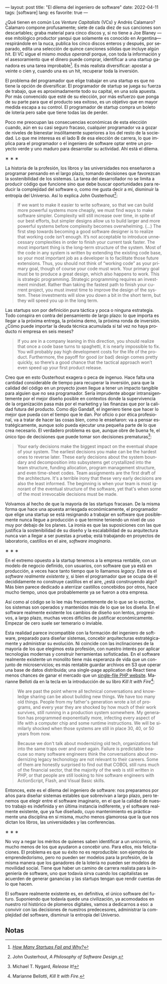 ---
layout: post
title: "El dilema del ingeniero de software"
date: 2022-04-11
tags: [software]
lang: es
favorite: true
---
#+OPTIONS: toc:nil num:nil
#+LANGUAGE: es

¿Qué tienen en común Los /Venture Capitalists/ (VCs) y Andrés Calamaro? Calamaro compone profusamente; siete de cada diez de sus canciones son descartables; graba material para cinco discos y, si no tiene a Joe Blaney  —ese mitológico productor yanqui que solamente es conocido en Argentina— respirándole en la nuca, publica los cinco discos enteros y después, por separado, edita una selección de quince canciones sólidas que incluye algún hit. El VC sigue el mismo /modus operandi/ porque, con toda la información y el asesoramiento que el dinero puede comprar, identificar a una startup ganadora es una tarea improbable[fn:4]. Es más realista diversificar: apostar a veinte o cien y, cuando una es un hit, recuperar toda la inversión.

El problema del programador que elige trabajar en una startup es que no tiene la opción de diversificar. El programador de startup se juega su fuerza de trabajo, que es aproximadamente todo su capital, en una sola apuesta. Por más convencido que esté de su elección, por más esfuerzo que ponga de su parte para que el producto sea exitoso, es un objetivo que en mayor medida escapa a su control. El programador de startup compra un boleto de lotería pero sabe que tiene todas las de perder.

Poco me preocupan las consecuencias económicas de esta elección cuando, aún en su casi seguro fracaso, cualquier programador va a gozar de niveles de bienestar insólitamente superiores a los del resto de la sociedad. Lo que me interesa es el lado B de esa elección de carrera, lo que implica para el programador o el ingeniero de software optar entre un proyecto verde y uno maduro para desarrollar su actividad. Ahí está el dilema.

#+BEGIN_CENTER
\lowast{} \lowast{} \lowast{}
 #+END_CENTER

La historia de la profesión, los libros y las universidades nos enseñaron a programar pensando en el largo plazo, tomando decisiones que favorezcan la sostenibilidad de los sistemas. La tarea del desarrollador no se limita a producir código que funcione sino que debe buscar oportunidades para reducir la complejidad del software o, como me gusta decir a mí, disminuir la entropía del Universo. Así lo explica John Ousterhout[fn:1]:

#+begin_quote
If we want to make it easier to write software, so that we can build more powerful systems more cheaply, we must find ways to make software simpler. Complexity will still increase over time, in spite of our best efforts, but simpler designs allow us to build larger and more powerful systems before complexity becomes overwhelming. (...) The first step towards becoming a good software designer is to realize that working code isn’t enough. It’s not acceptable to introduce unnecessary complexities in order to finish your current task faster. The most important thing is the long-term structure of the system. Most of the code in any system is written by extending the existing code base, so your most important job as a developer is to facilitate those future extensions. Thus, you should not think of “working code” as your primary goal, though of course your code must work. Your primary goal must be to produce a great design, which also happens to work. This is strategic programming. Strategic programming requires an investment mindset. Rather than taking the fastest path to finish your current project, you must invest time to improve the design of the system. These investments will slow you down a bit in the short term, but they will speed you up in the long term.
#+end_quote

Las startups son por definición pura táctica y poca o ninguna estrategia. Todo conspira en contra del pensamiento de largo plazo: lo que importa es llegar a la próxima entrega, la próxima demo, la próxima ronda de inversión. ¿Cómo puede importar la deuda técnica acumulada si tal vez no haya producto ni empresa en seis meses?

#+begin_quote
If you are in a company leaning in this direction, you should realize that once a code base turns to spaghetti, it is nearly impossible to fix. You will probably pay high development costs for the life of the product. Furthermore, the payoff for good (or bad) design comes pretty quickly, so there’s a good chance that the tactical approach won’t even speed up your first product release.
#+end_quote


Creo que en esto Ousterhout exagera o peca de ingenuo. Hace falta una cantidad considerable de tiempo para recuperar la inversión, para que la calidad del código en un proyecto joven llegue a tener un impacto tangible para alguien que no sea programador. Sería imprudente abogar intransigentemente por el mejor diseño posible en contextos donde la supervivencia de la organización pasa más por el marketing y las finanzas que por la calidad futura del producto. Como dijo Gandalf, el ingeniero tiene que hacer lo mejor que pueda con el tiempo que le dan. Por oficio o por ética profesional, va a tratar de hacer las cosas bien, como le enseñaron: va a pensar estratégicamente, aunque solo pueda ejecutar una pequeña parte de lo que crea necesario. El verdadero problema es que, aunque obre de buena fe, el único tipo de decisiones que puede tomar son decisiones prematuras[fn:3]:

#+begin_quote
Your early decisions make the biggest impact on the eventual shape of your system. The earliest decisions you make can be the hardest ones to reverse later. These early decisions about the system boundary and decomposition into subsystems get crystallized into the team structure, funding allocation, program management structure, and even time-sheet codes. Team assignments are the first draft of the architecture. It's a terrible irony that these very early decisions are also the least informed. The beginning is when your team is most ignorant of the eventual structure of the software, yet that's when some of the most irrevocable decisions must be made.
#+end_quote

Volvamos al hecho de que la mayoría de las startups fracasan. De la misma forma que hace una apuesta arriesgada económicamente, el programador que elige una startup se está resignando a trabajar en software que posiblemente nunca llegue a producción o que termine teniendo un nivel de uso muy por debajo de los planes. La ironía es que las suposiciones con las que justifica la sostenibilidad de su diseño y la escalabilidad de su arquitectura nunca van a llegar a ser puestas a prueba; está trabajando en proyectos de laboratorio, castillos en el aire, /software imaginario/.

#+BEGIN_CENTER
\lowast{} \lowast{} \lowast{}
 #+END_CENTER

En el extremo opuesto a la startup tenemos a la empresa rentable, con un modelo de negocio definido, con usuarios, con software que ya está en producción, a veces hace tanto tiempo que lo llamamos /legacy/. Este es el /software realmente existente/ y, si bien el programador que se ocupa de él decididamente no construye castillos en el aire, ¿está construyendo algo? Más bien parece dedicado a aterrizar castillos concebidos por otros, hace mucho tiempo, unos que probablemente ya se fueron a otra empresa.

Así como al código se lo lee más frecuentemente de lo que se lo escribe, los sistemas son  operados y mantenidos más de lo que se los diseña. En el software realmente existente los cambios de diseño son lentos, progresivos, a largo plazo, muchas veces difíciles de justificar económicamente. Empezar de cero suele ser temerario o inviable.

Esta realidad parece incompatible con la formación del ingeniero de software, preparado para diseñar sistemas, concebir arquitecturas estratégicamente y administrar su evolución. Ni coincide con las inclinaciones de la mayoría de los que elegimos esta profesión, con nuestro interés por aplicar tecnologías modernas y construir herramientas sofisticadas. En el software realmente existente un monolito tiene más esperanza de vida que un conjunto de microservicios; es más rentable guardar archivos en S3 que operar una base de datos distribuida; una single-page application de React tiene menos chances de ganar el mercado que un [[https://twitter.com/levelsio/status/1308145873843560449][single-file PHP website]]. Marianne Belloti da en la tecla en la introducción de su libro /Kill It with Fire/[fn:2]:

#+begin_quote
We are past the point wherre all technical conversations and knowledge sharing can be about building new things. We have too many old things. People from my father's generation wrote a lot of programs, and every year they are shocked by how much of their work survives, still running in a production system somewhere. My generation has programmed exponentially more, infecting every aspect of life with a computer chip and some runtime instructions. We will be similarly shocked when those systems are still in place 30, 40, or 50 years from now.

Because we don't talk about modernizing old tech, organizations fall into the same traps over and over again. Failure is predictable beacuse so many software engineers think the conversations about modernizing legacy techonology are not relevant to their careers. Some of them are honestly surprised to find out that COBOL still runs much of the financial sector, that the majority of the web is still written in PHP, or that people are still looking to hire software engineers with ActionScript, Flash, and Visual Basic skills.
#+end_quote

Entonces, este es el dilema del ingeniero de software: nos preparamos por años para diseñar sistemas estables que sobrevivan a largo plazo, pero tenemos que elegir entre el software imaginario, en el que la calidad de nuestro trabajo es indefinida y en última instancia indiferente, y el software realmente existente, que ya fue diseñado, cuyo mantenimiento es prácticamente una disciplina en sí misma, mucho menos glamorosa que la que nos dictan los libros, las universidades y las conferencias.

#+BEGIN_CENTER
\lowast{} \lowast{} \lowast{}
 #+END_CENTER

No voy a negar los méritos de quienes saben identificar a un unicornio, ni mucho menos de los que ayudaron a concebir uno. Para ellos, mis felicitaciones. El problema es que su éxito no es reproducible: son ejemplos de emprendedorismo, pero no pueden ser modelos para la profesión, de la misma manera que los ganadores de la lotería no pueden ser modelos de movilidad social. Tiene que haber un camino de carrera realista para la ingeniería de software, uno que todavía sirva cuando los capitalistas se acuerden de generar ganancias y las startups tengan que rendir cuentas de lo que hacen.

El software realmente existente es, en definitiva, el único software del futuro. Suponiendo que todavía quede una civilización, ya acomodados en nuestro rol histórico de plomeros digitales, vamos a dedicarnos a eso: a convivir con las decisiones de nuestros predecesores, administrar la complejidad del software, disminuir la entropía del Universo.

** Notas

[fn:4] /[[https://www.investopedia.com/articles/personal-finance/040915/how-many-startups-fail-and-why.asp][How Many Startups Fail and Why?]]/

[fn:3] Michael T. Nygard, /Release It!/

[fn:2] Marianne Bellotti, /Kill It with Fire/.

[fn:1] John Ousterhout, /A Philosophy of Software Design/.
